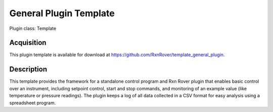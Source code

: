 General Plugin Template
=======================

Plugin class: Template

Acquisition
-----------

This plugin template is available for download at 
https://github.com/RxnRover/template_general_plugin.

Description
-----------

This template provides the framework for a standalone control program and Rxn 
Rover plugin that enables basic control over an instrument, including setpoint 
control, start and stop commands, and monitoring of an example value (like 
temperature or pressure readings). The plugin keeps a log of all data collected
in a CSV format for easy analysis using a spreadsheet program.